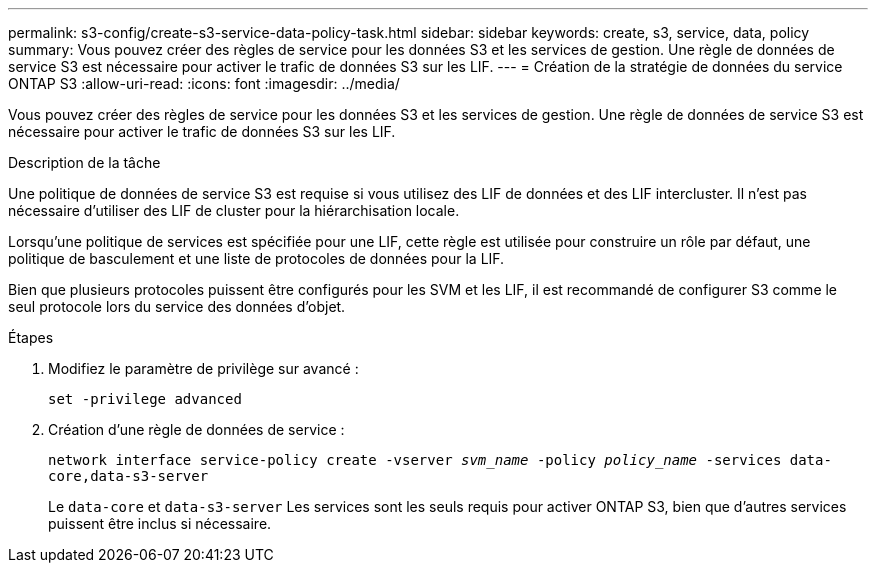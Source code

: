 ---
permalink: s3-config/create-s3-service-data-policy-task.html 
sidebar: sidebar 
keywords: create, s3, service, data, policy 
summary: Vous pouvez créer des règles de service pour les données S3 et les services de gestion. Une règle de données de service S3 est nécessaire pour activer le trafic de données S3 sur les LIF. 
---
= Création de la stratégie de données du service ONTAP S3
:allow-uri-read: 
:icons: font
:imagesdir: ../media/


[role="lead"]
Vous pouvez créer des règles de service pour les données S3 et les services de gestion. Une règle de données de service S3 est nécessaire pour activer le trafic de données S3 sur les LIF.

.Description de la tâche
Une politique de données de service S3 est requise si vous utilisez des LIF de données et des LIF intercluster. Il n'est pas nécessaire d'utiliser des LIF de cluster pour la hiérarchisation locale.

Lorsqu'une politique de services est spécifiée pour une LIF, cette règle est utilisée pour construire un rôle par défaut, une politique de basculement et une liste de protocoles de données pour la LIF.

Bien que plusieurs protocoles puissent être configurés pour les SVM et les LIF, il est recommandé de configurer S3 comme le seul protocole lors du service des données d'objet.

.Étapes
. Modifiez le paramètre de privilège sur avancé :
+
`set -privilege advanced`

. Création d'une règle de données de service :
+
`network interface service-policy create -vserver _svm_name_ -policy _policy_name_ -services data-core,data-s3-server`

+
Le `data-core` et `data-s3-server` Les services sont les seuls requis pour activer ONTAP S3, bien que d'autres services puissent être inclus si nécessaire.


